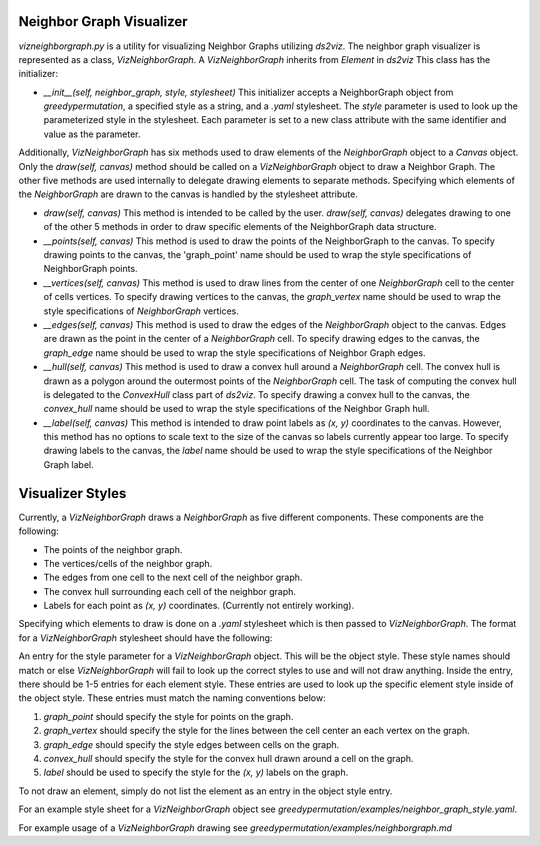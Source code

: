 Neighbor Graph Visualizer
===============

`vizneighborgraph.py` is a utility for visualizing Neighbor Graphs utilizing `ds2viz`.  The neighbor graph visualizer is represented as a class, `VizNeighborGraph`.  A `VizNeighborGraph` inherits from `Element` in `ds2viz`  This class has the initializer:

- `__init__(self, neighbor_graph, style, stylesheet)` This initializer accepts a NeighborGraph object from `greedypermutation`, a specified style as a string, and a `.yaml` stylesheet.  The `style` parameter is used to look up the parameterized style in the stylesheet.  Each parameter is set to a new class attribute with the same identifier and value as the parameter.

Additionally, `VizNeighborGraph` has six methods used to draw elements of the `NeighborGraph` object to a `Canvas` object.  Only the `draw(self, canvas)` method should be called on a `VizNeighborGraph` object to draw a Neighbor Graph.  The other five methods are used internally to delegate drawing elements to separate methods.  Specifying which elements of the `NeighborGraph` are drawn to the canvas is handled by the stylesheet attribute.

- `draw(self, canvas)` This method is intended to be called by the user.  `draw(self, canvas)` delegates drawing to one of the other 5 methods in order to draw specific elements of the NeighborGraph data structure.
- `__points(self, canvas)` This method is used to draw the points of the NeighborGraph to the canvas.  To specify drawing points to the canvas, the 'graph_point' name should be used to wrap the style specifications of NeighborGraph points.
- `__vertices(self, canvas)` This method is used to draw lines from the center of one `NeighborGraph` cell to the center of cells vertices.  To specify drawing vertices to the canvas, the `graph_vertex` name should be used to wrap the style specifications of `NeighborGraph` vertices.
- `__edges(self, canvas)` This method is used to draw the edges of the `NeighborGraph` object to the canvas.  Edges are drawn as the point in the center of a `NeighborGraph` cell.  To specify drawing edges to the canvas, the `graph_edge` name should be used to wrap the style specifications of Neighbor Graph edges.
- `__hull(self, canvas)` This method is used to draw a convex hull around a `NeighborGraph` cell.  The convex hull is drawn as a polygon around the outermost points of the `NeighborGraph` cell.  The task of computing the convex hull is delegated to the `ConvexHull` class part of `ds2viz`.  To specify drawing a convex hull to the canvas, the `convex_hull` name should be used to wrap the style specifications of the Neighbor Graph hull.
- `__label(self, canvas)` This method is intended to draw point labels as `(x, y)` coordinates to the canvas.  However, this method has no options to scale text to the size of the canvas so labels currently appear too large. To specify drawing labels to the canvas, the `label` name should be used to wrap the style specifications of the Neighbor Graph label.

Visualizer Styles
===============
Currently, a `VizNeighborGraph` draws a `NeighborGraph` as five different components.  These components are the following:

- The points of the neighbor graph.
- The vertices/cells of the neighbor graph.
- The edges from one cell to the next cell of the neighbor graph.
- The convex hull surrounding each cell of the neighbor graph.
- Labels for each point as `(x, y)` coordinates.  (Currently not entirely working).

Specifying which elements to draw is done on a `.yaml` stylesheet which is then passed to `VizNeighborGraph`.  The format for a `VizNeighborGraph` stylesheet should have the following:

An entry for the style parameter for a `VizNeighborGraph` object.  This will be the object style.  These style names should match or else `VizNeighborGraph` will fail to look up the correct styles to use and will not draw anything.  Inside the entry, there should be 1-5 entries for each element style.  These entries are used to look up the specific element style inside of the object style.  These entries must match the naming conventions below:

1. `graph_point` should specify the style for points on the graph.
2. `graph_vertex` should specify the style for the lines between the cell center an each vertex on the graph.
3. `graph_edge` should specify the style edges between cells on the graph.
4. `convex_hull` should specify the style for the convex hull drawn around a cell on the graph.
5. `label` should be used to specify the style for the `(x, y)` labels on the graph.

To not draw an element, simply do not list the element as an entry in the object style entry.

For an example style sheet for a `VizNeighborGraph` object see `greedypermutation/examples/neighbor_graph_style.yaml`.

For example usage of a `VizNeighborGraph` drawing see `greedypermutation/examples/neighborgraph.md`